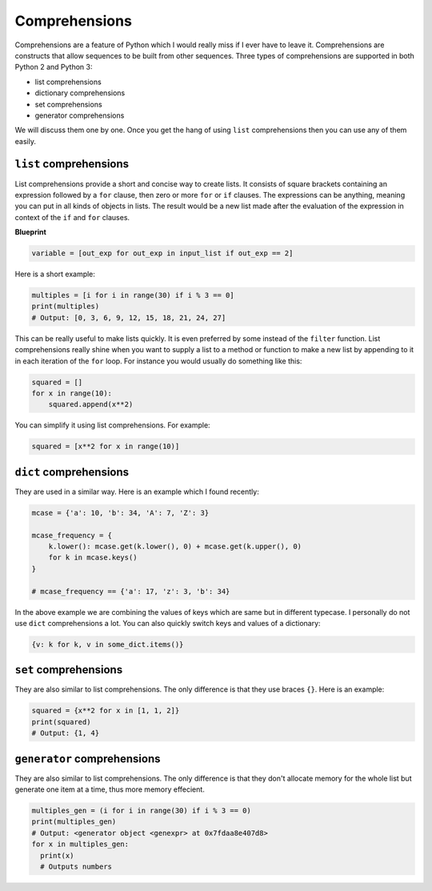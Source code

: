 Comprehensions
--------------

Comprehensions are a feature of Python which I would really miss if I
ever have to leave it. Comprehensions are constructs that allow
sequences to be built from other sequences. Three types of
comprehensions are supported in both Python 2 and Python 3:

-  list comprehensions
-  dictionary comprehensions
-  set comprehensions
-  generator comprehensions

We will discuss them one by one. Once you get the hang of using ``list``
comprehensions then you can use any of them easily.

``list`` comprehensions
^^^^^^^^^^^^^^^^^^^^^^^

List comprehensions provide a short and concise way to create lists. It
consists of square brackets containing an expression followed by a
``for`` clause, then zero or more ``for`` or ``if`` clauses. The
expressions can be anything, meaning you can put in all kinds of objects
in lists. The result would be a new list made after the evaluation of
the expression in context of the ``if`` and ``for`` clauses.

**Blueprint**

.. code:: python

    variable = [out_exp for out_exp in input_list if out_exp == 2]

Here is a short example:

.. code:: python

    multiples = [i for i in range(30) if i % 3 == 0]
    print(multiples)
    # Output: [0, 3, 6, 9, 12, 15, 18, 21, 24, 27]

This can be really useful to make lists quickly. It is even preferred by
some instead of the ``filter`` function. List comprehensions really
shine when you want to supply a list to a method or function to make a
new list by appending to it in each iteration of the ``for`` loop. For
instance you would usually do something like this:

.. code:: python

    squared = []
    for x in range(10):
        squared.append(x**2)

You can simplify it using list comprehensions. For example:

.. code:: python

    squared = [x**2 for x in range(10)]

``dict`` comprehensions
^^^^^^^^^^^^^^^^^^^^^^^

They are used in a similar way. Here is an example which I found
recently:

.. code:: python

    mcase = {'a': 10, 'b': 34, 'A': 7, 'Z': 3}

    mcase_frequency = {
        k.lower(): mcase.get(k.lower(), 0) + mcase.get(k.upper(), 0)
        for k in mcase.keys()
    }

    # mcase_frequency == {'a': 17, 'z': 3, 'b': 34}

In the above example we are combining the values of keys which are same
but in different typecase. I personally do not use ``dict``
comprehensions a lot. You can also quickly switch keys and values of a dictionary:

.. code:: python

    {v: k for k, v in some_dict.items()}

``set`` comprehensions
^^^^^^^^^^^^^^^^^^^^^^

They are also similar to list comprehensions. The only difference is
that they use braces ``{}``. Here is an example:

.. code:: python

    squared = {x**2 for x in [1, 1, 2]}
    print(squared)
    # Output: {1, 4}

``generator`` comprehensions
^^^^^^^^^^^^^^^^^^^^^^^^^^^^

They are also similar to list comprehensions. The only difference is that they don't allocate memory for the whole list but generate one item at a time, thus more memory effecient.

.. code:: python

    multiples_gen = (i for i in range(30) if i % 3 == 0)
    print(multiples_gen)
    # Output: <generator object <genexpr> at 0x7fdaa8e407d8>
    for x in multiples_gen:
      print(x)
      # Outputs numbers

